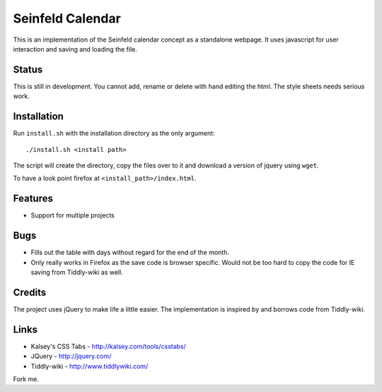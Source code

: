 
Seinfeld Calendar
=================

This is an implementation of the Seinfeld calendar concept as a standalone
webpage. It uses javascript for user interaction and saving and loading the
file.

Status
------

This is still in development. You cannot add, rename or delete with
hand editing the html. The style sheets needs serious work.

Installation
------------

Run ``install.sh`` with the installation directory as the only argument::

   ./install.sh <install path>

The script will create the directory, copy the files over to it and download a
version of jquery using ``wget``.

To have a look point firefox at ``<install_path>/index.html``.

Features
--------

* Support for multiple projects

Bugs
----

* Fills out the table with days without regard for the end of the month.
* Only really works in Firefox as the save code is browser specific. Would not
  be too hard to copy the code for IE saving from Tiddly-wiki as well.

Credits
-------

The project uses jQuery to make life a little easier. The implementation is
inspired by and borrows code from Tiddly-wiki.

Links
-----

* Kalsey's CSS Tabs - http://kalsey.com/tools/csstabs/
* JQuery - http://jquery.com/
* Tiddly-wiki - http://www.tiddlywiki.com/

Fork me.

